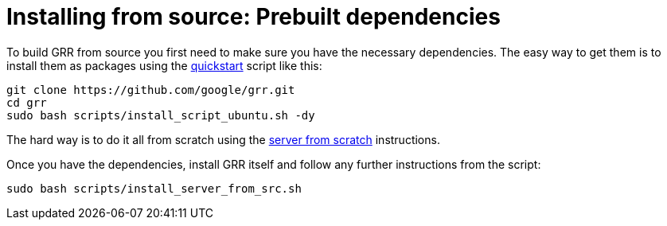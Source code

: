 = Installing from source: Prebuilt dependencies =

To build GRR from source you first need to make sure you have the necessary
dependencies.  The easy way to get them is to install them as packages using the
link:quickstart.adoc[quickstart] script like this:

----
git clone https://github.com/google/grr.git
cd grr
sudo bash scripts/install_script_ubuntu.sh -dy
----

The hard way is to do it all from
scratch using the link:serverfromscratch.adoc[server from scratch] instructions.

Once you have the dependencies, install GRR itself and follow any further instructions from the script:
-------------------------------------------------------
sudo bash scripts/install_server_from_src.sh
-------------------------------------------------------
